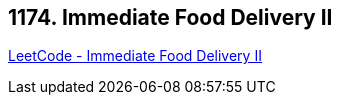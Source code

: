 == 1174. Immediate Food Delivery II

https://leetcode.com/problems/immediate-food-delivery-ii/[LeetCode - Immediate Food Delivery II]

